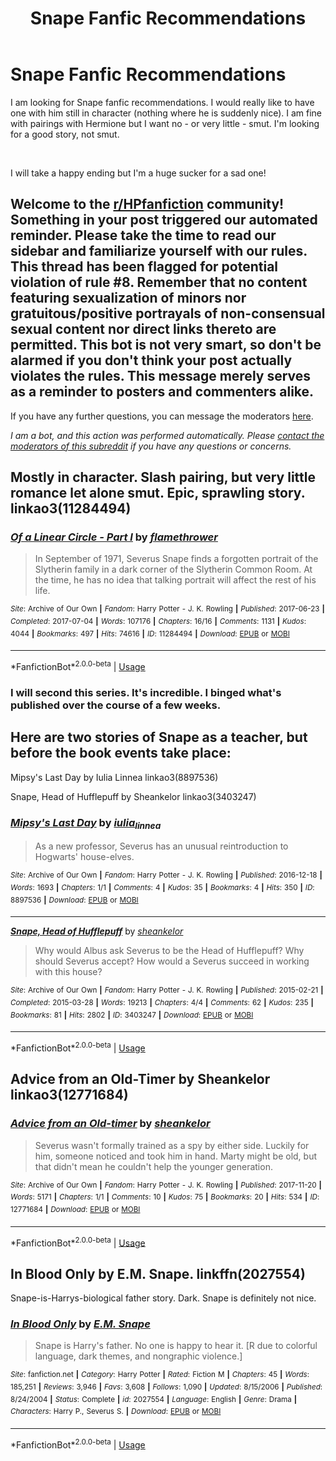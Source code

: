 #+TITLE: Snape Fanfic Recommendations

* Snape Fanfic Recommendations
:PROPERTIES:
:Author: ladyclegane18
:Score: 6
:DateUnix: 1596326663.0
:DateShort: 2020-Aug-02
:FlairText: Recommendation
:END:
I am looking for Snape fanfic recommendations. I would really like to have one with him still in character (nothing where he is suddenly nice). I am fine with pairings with Hermione but I want no - or very little - smut. I'm looking for a good story, not smut.

​

I will take a happy ending but I'm a huge sucker for a sad one!


** Welcome to the [[/r/HPfanfiction][r/HPfanfiction]] community! Something in your post triggered our automated reminder. Please take the time to read our sidebar and familiarize yourself with our rules. This thread has been flagged for potential violation of rule #8. Remember that no content featuring sexualization of minors nor gratuitous/positive portrayals of non-consensual sexual content nor direct links thereto are permitted. This bot is not very smart, so don't be alarmed if you don't think your post actually violates the rules. This message merely serves as a reminder to posters and commenters alike.

If you have any further questions, you can message the moderators [[https://www.reddit.com/message/compose?to=%2Fr%2FHPfanfiction][here]].

/I am a bot, and this action was performed automatically. Please [[/message/compose/?to=/r/HPfanfiction][contact the moderators of this subreddit]] if you have any questions or concerns./
:PROPERTIES:
:Author: AutoModerator
:Score: 1
:DateUnix: 1596326664.0
:DateShort: 2020-Aug-02
:END:


** Mostly in character. Slash pairing, but very little romance let alone smut. Epic, sprawling story. linkao3(11284494)
:PROPERTIES:
:Author: hrmdurr
:Score: 2
:DateUnix: 1596338186.0
:DateShort: 2020-Aug-02
:END:

*** [[https://archiveofourown.org/works/11284494][*/Of a Linear Circle - Part I/*]] by [[https://www.archiveofourown.org/users/flamethrower/pseuds/flamethrower][/flamethrower/]]

#+begin_quote
  In September of 1971, Severus Snape finds a forgotten portrait of the Slytherin family in a dark corner of the Slytherin Common Room. At the time, he has no idea that talking portrait will affect the rest of his life.
#+end_quote

^{/Site/:} ^{Archive} ^{of} ^{Our} ^{Own} ^{*|*} ^{/Fandom/:} ^{Harry} ^{Potter} ^{-} ^{J.} ^{K.} ^{Rowling} ^{*|*} ^{/Published/:} ^{2017-06-23} ^{*|*} ^{/Completed/:} ^{2017-07-04} ^{*|*} ^{/Words/:} ^{107176} ^{*|*} ^{/Chapters/:} ^{16/16} ^{*|*} ^{/Comments/:} ^{1131} ^{*|*} ^{/Kudos/:} ^{4044} ^{*|*} ^{/Bookmarks/:} ^{497} ^{*|*} ^{/Hits/:} ^{74616} ^{*|*} ^{/ID/:} ^{11284494} ^{*|*} ^{/Download/:} ^{[[https://archiveofourown.org/downloads/11284494/Of%20a%20Linear%20Circle%20-.epub?updated_at=1593217125][EPUB]]} ^{or} ^{[[https://archiveofourown.org/downloads/11284494/Of%20a%20Linear%20Circle%20-.mobi?updated_at=1593217125][MOBI]]}

--------------

*FanfictionBot*^{2.0.0-beta} | [[https://github.com/tusing/reddit-ffn-bot/wiki/Usage][Usage]]
:PROPERTIES:
:Author: FanfictionBot
:Score: 2
:DateUnix: 1596338206.0
:DateShort: 2020-Aug-02
:END:


*** I will second this series. It's incredible. I binged what's published over the course of a few weeks.
:PROPERTIES:
:Author: the-phony-pony
:Score: 1
:DateUnix: 1596415828.0
:DateShort: 2020-Aug-03
:END:


** Here are two stories of Snape as a teacher, but before the book events take place:

Mipsy's Last Day by Iulia Linnea linkao3(8897536)

Snape, Head of Hufflepuff by Sheankelor linkao3(3403247)
:PROPERTIES:
:Author: JennaSayquah
:Score: 1
:DateUnix: 1596484025.0
:DateShort: 2020-Aug-04
:END:

*** [[https://archiveofourown.org/works/8897536][*/Mipsy's Last Day/*]] by [[https://www.archiveofourown.org/users/iulia_linnea/pseuds/iulia_linnea][/iulia_linnea/]]

#+begin_quote
  As a new professor, Severus has an unusual reintroduction to Hogwarts' house-elves.
#+end_quote

^{/Site/:} ^{Archive} ^{of} ^{Our} ^{Own} ^{*|*} ^{/Fandom/:} ^{Harry} ^{Potter} ^{-} ^{J.} ^{K.} ^{Rowling} ^{*|*} ^{/Published/:} ^{2016-12-18} ^{*|*} ^{/Words/:} ^{1693} ^{*|*} ^{/Chapters/:} ^{1/1} ^{*|*} ^{/Comments/:} ^{4} ^{*|*} ^{/Kudos/:} ^{35} ^{*|*} ^{/Bookmarks/:} ^{4} ^{*|*} ^{/Hits/:} ^{350} ^{*|*} ^{/ID/:} ^{8897536} ^{*|*} ^{/Download/:} ^{[[https://archiveofourown.org/downloads/8897536/Mipsys%20Last%20Day.epub?updated_at=1482118448][EPUB]]} ^{or} ^{[[https://archiveofourown.org/downloads/8897536/Mipsys%20Last%20Day.mobi?updated_at=1482118448][MOBI]]}

--------------

[[https://archiveofourown.org/works/3403247][*/Snape, Head of Hufflepuff/*]] by [[https://www.archiveofourown.org/users/sheankelor/pseuds/sheankelor][/sheankelor/]]

#+begin_quote
  Why would Albus ask Severus to be the Head of Hufflepuff? Why should Severus accept? How would a Severus succeed in working with this house?
#+end_quote

^{/Site/:} ^{Archive} ^{of} ^{Our} ^{Own} ^{*|*} ^{/Fandom/:} ^{Harry} ^{Potter} ^{-} ^{J.} ^{K.} ^{Rowling} ^{*|*} ^{/Published/:} ^{2015-02-21} ^{*|*} ^{/Completed/:} ^{2015-03-28} ^{*|*} ^{/Words/:} ^{19213} ^{*|*} ^{/Chapters/:} ^{4/4} ^{*|*} ^{/Comments/:} ^{62} ^{*|*} ^{/Kudos/:} ^{235} ^{*|*} ^{/Bookmarks/:} ^{81} ^{*|*} ^{/Hits/:} ^{2802} ^{*|*} ^{/ID/:} ^{3403247} ^{*|*} ^{/Download/:} ^{[[https://archiveofourown.org/downloads/3403247/Snape%20Head%20of%20Hufflepuff.epub?updated_at=1466364849][EPUB]]} ^{or} ^{[[https://archiveofourown.org/downloads/3403247/Snape%20Head%20of%20Hufflepuff.mobi?updated_at=1466364849][MOBI]]}

--------------

*FanfictionBot*^{2.0.0-beta} | [[https://github.com/tusing/reddit-ffn-bot/wiki/Usage][Usage]]
:PROPERTIES:
:Author: FanfictionBot
:Score: 1
:DateUnix: 1596484043.0
:DateShort: 2020-Aug-04
:END:


** Advice from an Old-Timer by Sheankelor linkao3(12771684)
:PROPERTIES:
:Author: JennaSayquah
:Score: 1
:DateUnix: 1596600085.0
:DateShort: 2020-Aug-05
:END:

*** [[https://archiveofourown.org/works/12771684][*/Advice from an Old-timer/*]] by [[https://www.archiveofourown.org/users/sheankelor/pseuds/sheankelor][/sheankelor/]]

#+begin_quote
  Severus wasn't formally trained as a spy by either side. Luckily for him, someone noticed and took him in hand. Marty might be old, but that didn't mean he couldn't help the younger generation.
#+end_quote

^{/Site/:} ^{Archive} ^{of} ^{Our} ^{Own} ^{*|*} ^{/Fandom/:} ^{Harry} ^{Potter} ^{-} ^{J.} ^{K.} ^{Rowling} ^{*|*} ^{/Published/:} ^{2017-11-20} ^{*|*} ^{/Words/:} ^{5171} ^{*|*} ^{/Chapters/:} ^{1/1} ^{*|*} ^{/Comments/:} ^{10} ^{*|*} ^{/Kudos/:} ^{75} ^{*|*} ^{/Bookmarks/:} ^{20} ^{*|*} ^{/Hits/:} ^{534} ^{*|*} ^{/ID/:} ^{12771684} ^{*|*} ^{/Download/:} ^{[[https://archiveofourown.org/downloads/12771684/Advice%20from%20an%20Old-timer.epub?updated_at=1511138730][EPUB]]} ^{or} ^{[[https://archiveofourown.org/downloads/12771684/Advice%20from%20an%20Old-timer.mobi?updated_at=1511138730][MOBI]]}

--------------

*FanfictionBot*^{2.0.0-beta} | [[https://github.com/tusing/reddit-ffn-bot/wiki/Usage][Usage]]
:PROPERTIES:
:Author: FanfictionBot
:Score: 1
:DateUnix: 1596600105.0
:DateShort: 2020-Aug-05
:END:


** In Blood Only by E.M. Snape. linkffn(2027554)

Snape-is-Harrys-biological father story. Dark. Snape is definitely not nice.
:PROPERTIES:
:Author: maryfamilyresearch
:Score: 1
:DateUnix: 1596367746.0
:DateShort: 2020-Aug-02
:END:

*** [[https://www.fanfiction.net/s/2027554/1/][*/In Blood Only/*]] by [[https://www.fanfiction.net/u/654225/E-M-Snape][/E.M. Snape/]]

#+begin_quote
  Snape is Harry's father. No one is happy to hear it. [R due to colorful language, dark themes, and nongraphic violence.]
#+end_quote

^{/Site/:} ^{fanfiction.net} ^{*|*} ^{/Category/:} ^{Harry} ^{Potter} ^{*|*} ^{/Rated/:} ^{Fiction} ^{M} ^{*|*} ^{/Chapters/:} ^{45} ^{*|*} ^{/Words/:} ^{185,251} ^{*|*} ^{/Reviews/:} ^{3,946} ^{*|*} ^{/Favs/:} ^{3,608} ^{*|*} ^{/Follows/:} ^{1,090} ^{*|*} ^{/Updated/:} ^{8/15/2006} ^{*|*} ^{/Published/:} ^{8/24/2004} ^{*|*} ^{/Status/:} ^{Complete} ^{*|*} ^{/id/:} ^{2027554} ^{*|*} ^{/Language/:} ^{English} ^{*|*} ^{/Genre/:} ^{Drama} ^{*|*} ^{/Characters/:} ^{Harry} ^{P.,} ^{Severus} ^{S.} ^{*|*} ^{/Download/:} ^{[[http://www.ff2ebook.com/old/ffn-bot/index.php?id=2027554&source=ff&filetype=epub][EPUB]]} ^{or} ^{[[http://www.ff2ebook.com/old/ffn-bot/index.php?id=2027554&source=ff&filetype=mobi][MOBI]]}

--------------

*FanfictionBot*^{2.0.0-beta} | [[https://github.com/tusing/reddit-ffn-bot/wiki/Usage][Usage]]
:PROPERTIES:
:Author: FanfictionBot
:Score: 0
:DateUnix: 1596367765.0
:DateShort: 2020-Aug-02
:END:
